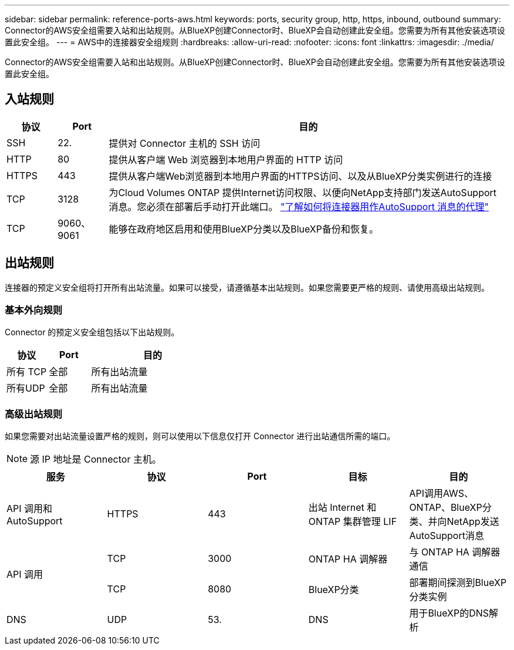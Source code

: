 ---
sidebar: sidebar 
permalink: reference-ports-aws.html 
keywords: ports, security group, http, https, inbound, outbound 
summary: Connector的AWS安全组需要入站和出站规则。从BlueXP创建Connector时、BlueXP会自动创建此安全组。您需要为所有其他安装选项设置此安全组。 
---
= AWS中的连接器安全组规则
:hardbreaks:
:allow-uri-read: 
:nofooter: 
:icons: font
:linkattrs: 
:imagesdir: ./media/


[role="lead"]
Connector的AWS安全组需要入站和出站规则。从BlueXP创建Connector时、BlueXP会自动创建此安全组。您需要为所有其他安装选项设置此安全组。



== 入站规则

[cols="10,10,80"]
|===
| 协议 | Port | 目的 


| SSH | 22. | 提供对 Connector 主机的 SSH 访问 


| HTTP | 80 | 提供从客户端 Web 浏览器到本地用户界面的 HTTP 访问 


| HTTPS | 443 | 提供从客户端Web浏览器到本地用户界面的HTTPS访问、以及从BlueXP分类实例进行的连接 


| TCP | 3128 | 为Cloud Volumes ONTAP 提供Internet访问权限、以便向NetApp支持部门发送AutoSupport 消息。您必须在部署后手动打开此端口。 https://docs.netapp.com/us-en/bluexp-cloud-volumes-ontap/task-verify-autosupport.html["了解如何将连接器用作AutoSupport 消息的代理"^] 


| TCP | 9060、9061 | 能够在政府地区启用和使用BlueXP分类以及BlueXP备份和恢复。 
|===


== 出站规则

连接器的预定义安全组将打开所有出站流量。如果可以接受，请遵循基本出站规则。如果您需要更严格的规则、请使用高级出站规则。



=== 基本外向规则

Connector 的预定义安全组包括以下出站规则。

[cols="20,20,60"]
|===
| 协议 | Port | 目的 


| 所有 TCP | 全部 | 所有出站流量 


| 所有UDP | 全部 | 所有出站流量 
|===


=== 高级出站规则

如果您需要对出站流量设置严格的规则，则可以使用以下信息仅打开 Connector 进行出站通信所需的端口。


NOTE: 源 IP 地址是 Connector 主机。

[cols="5*"]
|===
| 服务 | 协议 | Port | 目标 | 目的 


| API 调用和 AutoSupport | HTTPS | 443 | 出站 Internet 和 ONTAP 集群管理 LIF | API调用AWS、ONTAP、BlueXP分类、并向NetApp发送AutoSupport消息 


.2+| API 调用 | TCP | 3000 | ONTAP HA 调解器 | 与 ONTAP HA 调解器通信 


| TCP | 8080 | BlueXP分类 | 部署期间探测到BlueXP分类实例 


| DNS | UDP | 53. | DNS | 用于BlueXP的DNS解析 
|===